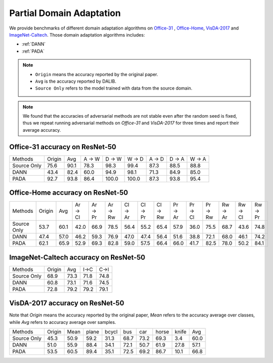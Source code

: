 Partial Domain Adaptation
==========================================

We provide benchmarks of different domain adaptation algorithms on `Office-31`_ , `Office-Home`_, `VisDA-2017`_  and  `ImageNet-Caltech`_.
Those domain adaptation algorithms includes:

-  :ref:`DANN`
-  :ref:`PADA`

.. note::

    - ``Origin`` means the accuracy reported by the original paper.
    - ``Avg`` is the accuracy reported by DALIB.
    - ``Source Only`` refers to the model trained with data from the source domain.

.. note::

    We found that the accuracies of adversarial methods are not stable even after the random seed is fixed, thus
    we repeat running adversarial methods on *Office-31* and *VisDA-2017* for three times and report their average accuracy.

.. _Office-31:

Office-31 accuracy on ResNet-50
---------------------------------

===========     ======  ======  ======  ======  ======  ======  ======  ======
Methods         Origin  Avg     A → W   D → W   W → D   A → D   D → A   W → A
Source Only     75.6    90.1    78.3	98.3	99.4	87.3	88.5	88.8
DANN            43.4    82.4    60.0	94.9	98.1	71.3	84.9	85.0
PADA            92.7    93.8    86.4	100.0	100.0	87.3	93.8	95.4
===========     ======  ======  ======  ======  ======  ======  ======  ======

.. _Office-Home:

Office-Home accuracy on ResNet-50
-----------------------------------

=========== ======= ======= ======= ======= ======= ======= ======= ======= ======= ======= ======= ======= ======= =======
Methods     Origin  Avg     Ar → Cl Ar → Pr Ar → Rw Cl → Ar Cl → Pr Cl → Rw Pr → Ar Pr → Cl Pr → Rw Rw → Ar Rw → Cl Rw → Pr
Source Only 53.7    60.1    42.0    66.9    78.5    56.4    55.2    65.4    57.9    36.0    75.5    68.7    43.6    74.8
DANN        47.4    57.0    46.2    59.3    76.9    47.0    47.4    56.4    51.6    38.8    72.1    68.0    46.1    74.2
PADA        62.1    65.9    52.9    69.3    82.8    59.0    57.5    66.4    66.0    41.7    82.5    78.0    50.2    84.1
=========== ======= ======= ======= ======= ======= ======= ======= ======= ======= ======= ======= ======= ======= =======

.. _ImageNet-Caltech:

ImageNet-Caltech accuracy on ResNet-50
--------------------------------------

=========== ======= ======= ====    ====
Methods     Origin  Avg     I→C     C→I
Source Only 68.9    73.3    71.8	74.8
DANN        60.8    73.1    71.6	74.5
PADA        72.8    79.2    79.2	79.1
=========== ======= ======= ====    ====

.. _VisDA-2017:

VisDA-2017 accuracy on ResNet-50
-----------------------------------

Note that `Origin` means the accuracy reported by the original paper,
`Mean` refers to the accuracy average over classes, while `Avg` refers to accuracy average over samples.

=========== ==========  ======= ======= ======= ======= ======= ======= ======= =======
Methods     Origin      Mean    plane   bcycl   bus     car     horse   knife   Avg
Source Only 45.3        50.9	59.2	31.3	68.7	73.2	69.3	3.4	    60.0
DANN        51.0        55.9	88.4	34.1	72.1	50.7	61.9	27.8	57.1
PADA        53.5        60.5	89.4	35.1	72.5	69.2	86.7	10.1	66.8
=========== ==========  ======= ======= ======= ======= ======= ======= ======= =======
